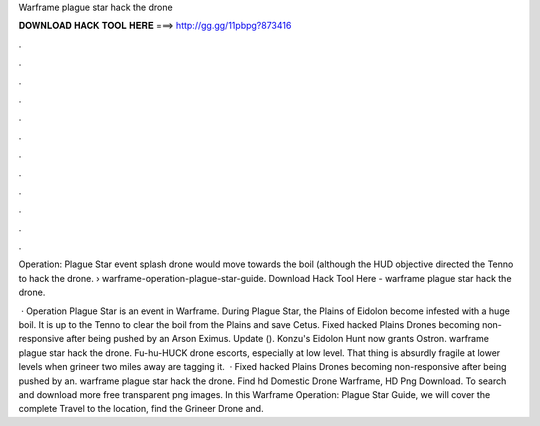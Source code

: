 Warframe plague star hack the drone



𝐃𝐎𝐖𝐍𝐋𝐎𝐀𝐃 𝐇𝐀𝐂𝐊 𝐓𝐎𝐎𝐋 𝐇𝐄𝐑𝐄 ===> http://gg.gg/11pbpg?873416



.



.



.



.



.



.



.



.



.



.



.



.

Operation: Plague Star event splash drone would move towards the boil (although the HUD objective directed the Tenno to hack the drone.  › warframe-operation-plague-star-guide. Download Hack Tool Here -  warframe plague star hack the drone.

 · Operation Plague Star is an event in Warframe. During Plague Star, the Plains of Eidolon become infested with a huge boil. It is up to the Tenno to clear the boil from the Plains and save Cetus. Fixed hacked Plains Drones becoming non-responsive after being pushed by an Arson Eximus. Update (). Konzu's Eidolon Hunt now grants Ostron. warframe plague star hack the drone. Fu-hu-HUCK drone escorts, especially at low level. That thing is absurdly fragile at lower levels when grineer two miles away are tagging it.  · Fixed hacked Plains Drones becoming non-responsive after being pushed by an. warframe plague star hack the drone. Find hd Domestic Drone Warframe, HD Png Download. To search and download more free transparent png images. In this Warframe Operation: Plague Star Guide, we will cover the complete Travel to the location, find the Grineer Drone and.

